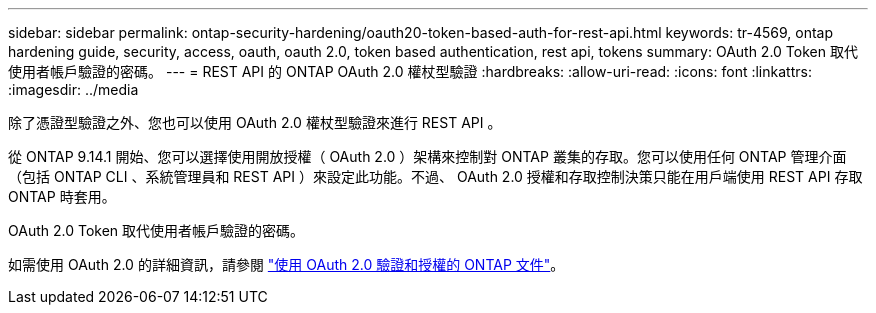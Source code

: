 ---
sidebar: sidebar 
permalink: ontap-security-hardening/oauth20-token-based-auth-for-rest-api.html 
keywords: tr-4569, ontap hardening guide, security, access, oauth, oauth 2.0, token based authentication, rest api, tokens 
summary: OAuth 2.0 Token 取代使用者帳戶驗證的密碼。 
---
= REST API 的 ONTAP OAuth 2.0 權杖型驗證
:hardbreaks:
:allow-uri-read: 
:icons: font
:linkattrs: 
:imagesdir: ../media


[role="lead"]
除了憑證型驗證之外、您也可以使用 OAuth 2.0 權杖型驗證來進行 REST API 。

從 ONTAP 9.14.1 開始、您可以選擇使用開放授權（ OAuth 2.0 ）架構來控制對 ONTAP 叢集的存取。您可以使用任何 ONTAP 管理介面（包括 ONTAP CLI 、系統管理員和 REST API ）來設定此功能。不過、 OAuth 2.0 授權和存取控制決策只能在用戶端使用 REST API 存取 ONTAP 時套用。

OAuth 2.0 Token 取代使用者帳戶驗證的密碼。

如需使用 OAuth 2.0 的詳細資訊，請參閱 link:https://docs.netapp.com/us-en/ontap/authentication/overview-oauth2.html["使用 OAuth 2.0 驗證和授權的 ONTAP 文件"]。
